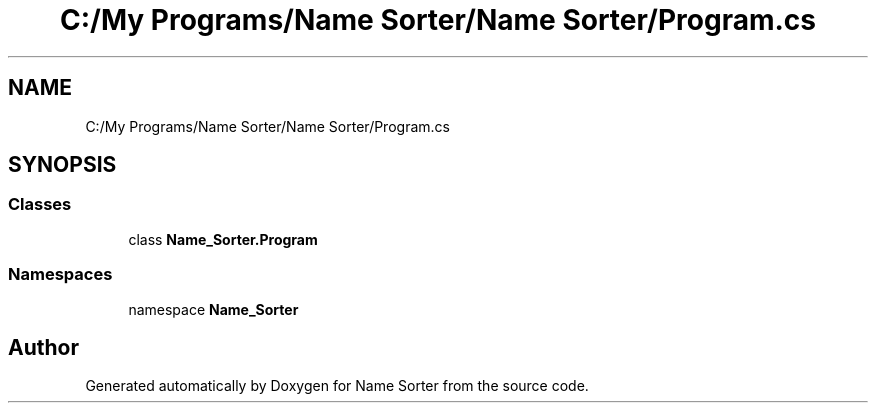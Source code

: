 .TH "C:/My Programs/Name Sorter/Name Sorter/Program.cs" 3 "Name Sorter" \" -*- nroff -*-
.ad l
.nh
.SH NAME
C:/My Programs/Name Sorter/Name Sorter/Program.cs
.SH SYNOPSIS
.br
.PP
.SS "Classes"

.in +1c
.ti -1c
.RI "class \fBName_Sorter\&.Program\fP"
.br
.in -1c
.SS "Namespaces"

.in +1c
.ti -1c
.RI "namespace \fBName_Sorter\fP"
.br
.in -1c
.SH "Author"
.PP 
Generated automatically by Doxygen for Name Sorter from the source code\&.
